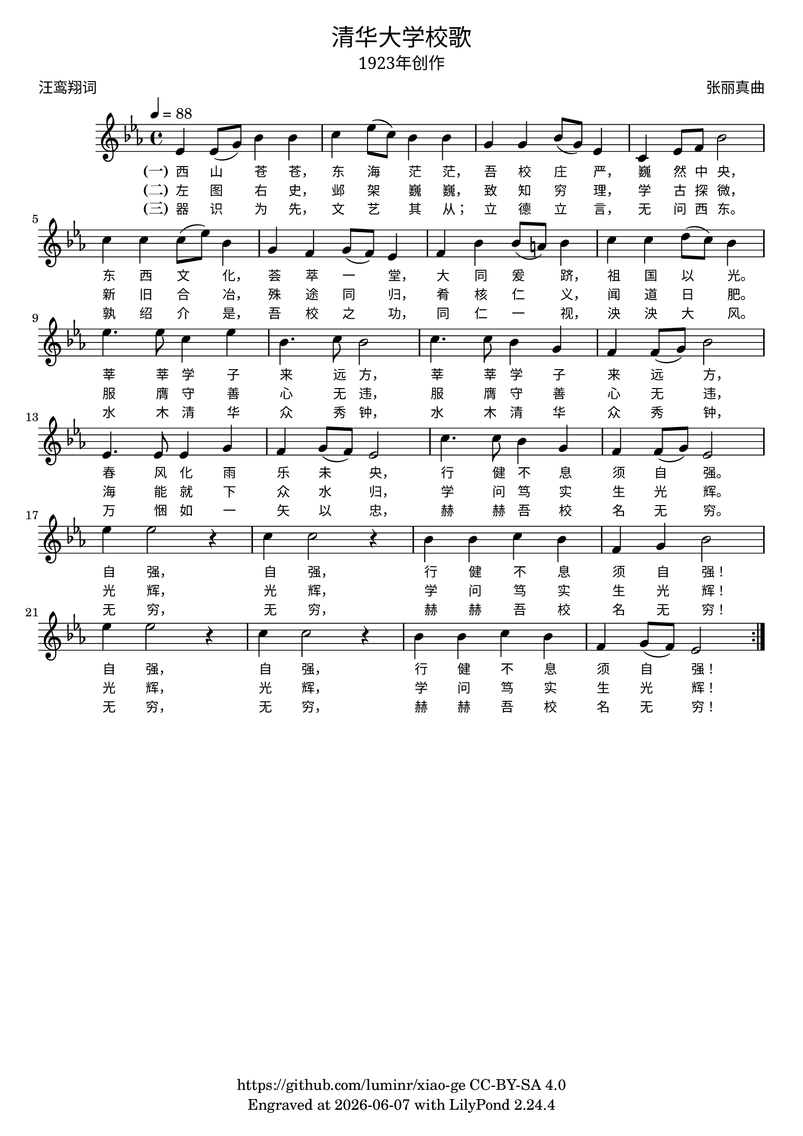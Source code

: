 \version "2.18.2"
\header {

  title = \markup {
    \override #'(font-name . "SimHei")
    "清华大学校歌"
  }
  subtitle = \markup {
    \override #'(font-name . "SimSun" )
    "1923年创作"
  }
  composer = \markup {
    \override #'(font-name . "SimSun")
    "张丽真曲"
  }
  poet = \markup {
    \override #'(font-name . "SimSun")
    "汪鸾翔词"
  }
  copyright = \markup { \with-url #"https://github.com/luminr/xiao-ge"  { https://github.com/luminr/xiao-ge } CC-BY-SA 4.0 }
  tagline = \markup { Engraved at \simple #(strftime "%Y-%m-%d" (localtime (current-time))) with  LilyPond \simple #(lilypond-version) }

}
\score{
  \transpose c ees \relative c'
  {
    \key c \major \time 4/4 \tempo 4 = 88
    \repeat volta 3 {
      c4 c8( e) g4 g | a4 c8( a) g4 g | e4 e g8( e) c4 | a4 c8 d g2 | \break
      a4 a a8( c) g4 | e4 d e8( d) c4 | d4 g g8( fis) g4 | a4 a b8( a) g4 | \break
      c4. c8 a4 c | g4. a8 g2 | a4. a8 g4 e | d4 d8( e) g2 | \break
      c,4. c8 c4 e | d4 e8( d) c2 | a'4. a8 g4 e | d4 d8( e) c2 | \break
      c'4 c2 r4 | a4 a2 r4 | g4 g a g | d4 e g2 | \break
      c4 c2 r4 | a4 a2 r4 | g4 g a g | d e8( d) c2 |
    }
  }
  \addlyrics  {
    \set stanza = "(一)"
    西 山 苍 苍，  东 海 茫 茫，  吾 校 庄 严，  巍 然 中 央，
    东 西 文 化，  荟 萃 一 堂，  大 同 爰 跻，  祖 国 以 光。
    莘 莘 学 子 来 远 方，  莘 莘 学 子 来 远 方，
    春 风 化 雨 乐 未 央，  行 健 不 息 须 自 强。
    自 强，  自 强，  行 健 不 息 须 自 强！
    自 强，  自 强，  行 健 不 息 须 自 强！
  }
  \addlyrics  {
    \set stanza = "(二)"
    左 图 右 史，  邺 架 巍 巍，  致 知 穷 理，  学 古 探 微，
    新 旧 合 冶，  殊 途 同 归，  肴 核 仁 义，  闻 道 日 肥。
    服 膺 守 善 心 无 违，  服 膺 守 善 心 无 违，
    海 能 就 下 众 水 归，  学 问 笃 实 生 光 辉。
    光 辉，  光 辉，  学 问 笃 实 生 光 辉！
    光 辉，  光 辉，  学 问 笃 实 生 光 辉！
  }

  \addlyrics  {
    \set stanza = "(三)"
    器 识 为 先，  文 艺 其 从；  立 德 立 言，  无 问 西 东。
    孰 绍 介 是，  吾 校 之 功，  同 仁 一 视，  泱 泱 大 风。
    水 木 清 华 众 秀 钟，  水 木 清 华 众 秀 钟，
    万 悃 如 一 矢 以 忠，  赫 赫 吾 校 名 无 穷。
    无 穷，  无 穷，  赫 赫 吾 校 名 无 穷！
    无 穷，  无 穷，  赫 赫 吾 校 名 无 穷！
  }

  \layout {
    \context {
      \Lyrics
      \override VerticalAxisGroup #'staff-affinity = #CENTER
      \override LyricText.self-alignment-X = #LEFT
      \override LyricText.font-size = #-1
      \override LyricText.font-name = #"SimSun"
    }
  }
  \midi {}
}